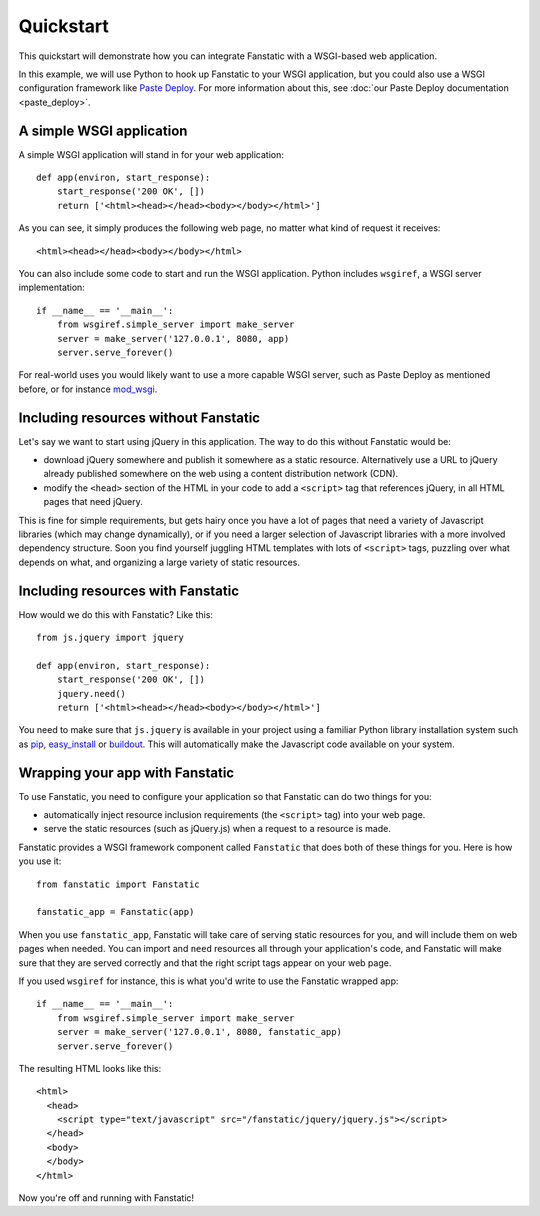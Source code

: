 Quickstart
==========

This quickstart will demonstrate how you can integrate Fanstatic with
a WSGI-based web application.

In this example, we will use Python to hook up Fanstatic to your WSGI
application, but you could also use a WSGI configuration framework
like `Paste Deploy`_. For more information about this, see :doc:`our
Paste Deploy documentation <paste_deploy>`.

.. _`Paste Deploy`: http://pythonpaste.org/deploy/

A simple WSGI application
-------------------------

A simple WSGI application will stand in for your web application::

    def app(environ, start_response):
        start_response('200 OK', [])
        return ['<html><head></head><body></body></html>']

As you can see, it simply produces the following web page, no
matter what kind of request it receives::

  <html><head></head><body></body></html>

You can also include some code to start and run the WSGI
application. Python includes ``wsgiref``, a WSGI server
implementation::

  if __name__ == '__main__':
      from wsgiref.simple_server import make_server
      server = make_server('127.0.0.1', 8080, app)
      server.serve_forever()

For real-world uses you would likely want to use a more capable WSGI
server, such as Paste Deploy as mentioned before, or for instance
mod_wsgi_.

.. _mod_wsgi: https://code.google.com/p/modwsgi/

Including resources without Fanstatic
-------------------------------------

Let's say we want to start using jQuery in this application. The way
to do this without Fanstatic would be:

* download jQuery somewhere and publish it somewhere as a static
  resource. Alternatively use a URL to jQuery already published
  somewhere on the web using a content distribution network (CDN).

* modify the ``<head>`` section of the HTML in your code to add a
  ``<script>`` tag that references jQuery, in all HTML pages that need
  jQuery.

This is fine for simple requirements, but gets hairy once you have a
lot of pages that need a variety of Javascript libraries (which may
change dynamically), or if you need a larger selection of Javascript
libraries with a more involved dependency structure. Soon you find
yourself juggling HTML templates with lots of ``<script>`` tags,
puzzling over what depends on what, and organizing a large variety of
static resources.

Including resources with Fanstatic
----------------------------------

How would we do this with Fanstatic? Like this::

    from js.jquery import jquery

    def app(environ, start_response):
        start_response('200 OK', [])
        jquery.need()
        return ['<html><head></head><body></body></html>']

You need to make sure that ``js.jquery`` is available in your
project using a familiar Python library installation system such as
`pip`_, `easy_install`_ or `buildout`_. This will automatically make
the Javascript code available on your system.

.. _pip: http://pip.openplans.org/

.. _easy_install: http://packages.python.org/distribute/easy_install.html

.. _buildout: http://buildout.org

Wrapping your app with Fanstatic
--------------------------------

To use Fanstatic, you need to configure your application so that
Fanstatic can do two things for you:

* automatically inject resource inclusion requirements (the
  ``<script>`` tag) into your web page.

* serve the static resources (such as jQuery.js) when a request to a
  resource is made.

Fanstatic provides a WSGI framework component called ``Fanstatic``
that does both of these things for you. Here is how you use it::

  from fanstatic import Fanstatic

  fanstatic_app = Fanstatic(app)

When you use ``fanstatic_app``, Fanstatic will take care of serving
static resources for you, and will include them on web pages when
needed. You can import and ``need`` resources all through your
application's code, and Fanstatic will make sure that they are served
correctly and that the right script tags appear on your web page.

If you used ``wsgiref`` for instance, this is what you'd write to use the
Fanstatic wrapped app::

  if __name__ == '__main__':
      from wsgiref.simple_server import make_server
      server = make_server('127.0.0.1', 8080, fanstatic_app)
      server.serve_forever()

The resulting HTML looks like this::

  <html>
    <head>
      <script type="text/javascript" src="/fanstatic/jquery/jquery.js"></script>
    </head>
    <body>
    </body>
  </html>

Now you're off and running with Fanstatic!
